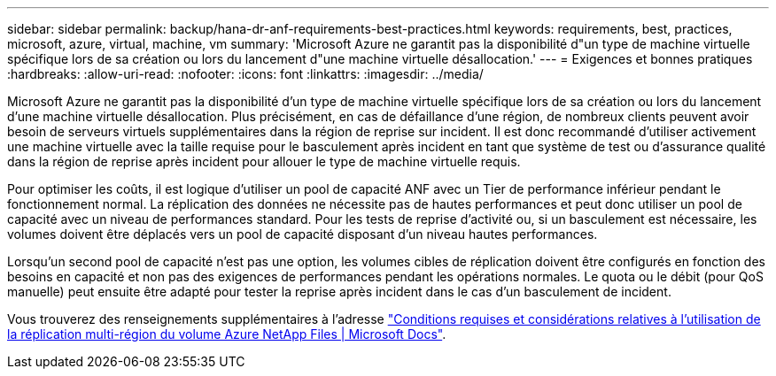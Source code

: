 ---
sidebar: sidebar 
permalink: backup/hana-dr-anf-requirements-best-practices.html 
keywords: requirements, best, practices, microsoft, azure, virtual, machine, vm 
summary: 'Microsoft Azure ne garantit pas la disponibilité d"un type de machine virtuelle spécifique lors de sa création ou lors du lancement d"une machine virtuelle désallocation.' 
---
= Exigences et bonnes pratiques
:hardbreaks:
:allow-uri-read: 
:nofooter: 
:icons: font
:linkattrs: 
:imagesdir: ../media/


[role="lead"]
Microsoft Azure ne garantit pas la disponibilité d'un type de machine virtuelle spécifique lors de sa création ou lors du lancement d'une machine virtuelle désallocation. Plus précisément, en cas de défaillance d'une région, de nombreux clients peuvent avoir besoin de serveurs virtuels supplémentaires dans la région de reprise sur incident. Il est donc recommandé d'utiliser activement une machine virtuelle avec la taille requise pour le basculement après incident en tant que système de test ou d'assurance qualité dans la région de reprise après incident pour allouer le type de machine virtuelle requis.

Pour optimiser les coûts, il est logique d'utiliser un pool de capacité ANF avec un Tier de performance inférieur pendant le fonctionnement normal. La réplication des données ne nécessite pas de hautes performances et peut donc utiliser un pool de capacité avec un niveau de performances standard. Pour les tests de reprise d'activité ou, si un basculement est nécessaire, les volumes doivent être déplacés vers un pool de capacité disposant d'un niveau hautes performances.

Lorsqu'un second pool de capacité n'est pas une option, les volumes cibles de réplication doivent être configurés en fonction des besoins en capacité et non pas des exigences de performances pendant les opérations normales. Le quota ou le débit (pour QoS manuelle) peut ensuite être adapté pour tester la reprise après incident dans le cas d'un basculement de incident.

Vous trouverez des renseignements supplémentaires à l'adresse https://docs.microsoft.com/en-us/azure/azure-netapp-files/cross-region-replication-requirements-considerations["Conditions requises et considérations relatives à l'utilisation de la réplication multi-région du volume Azure NetApp Files | Microsoft Docs"^].
